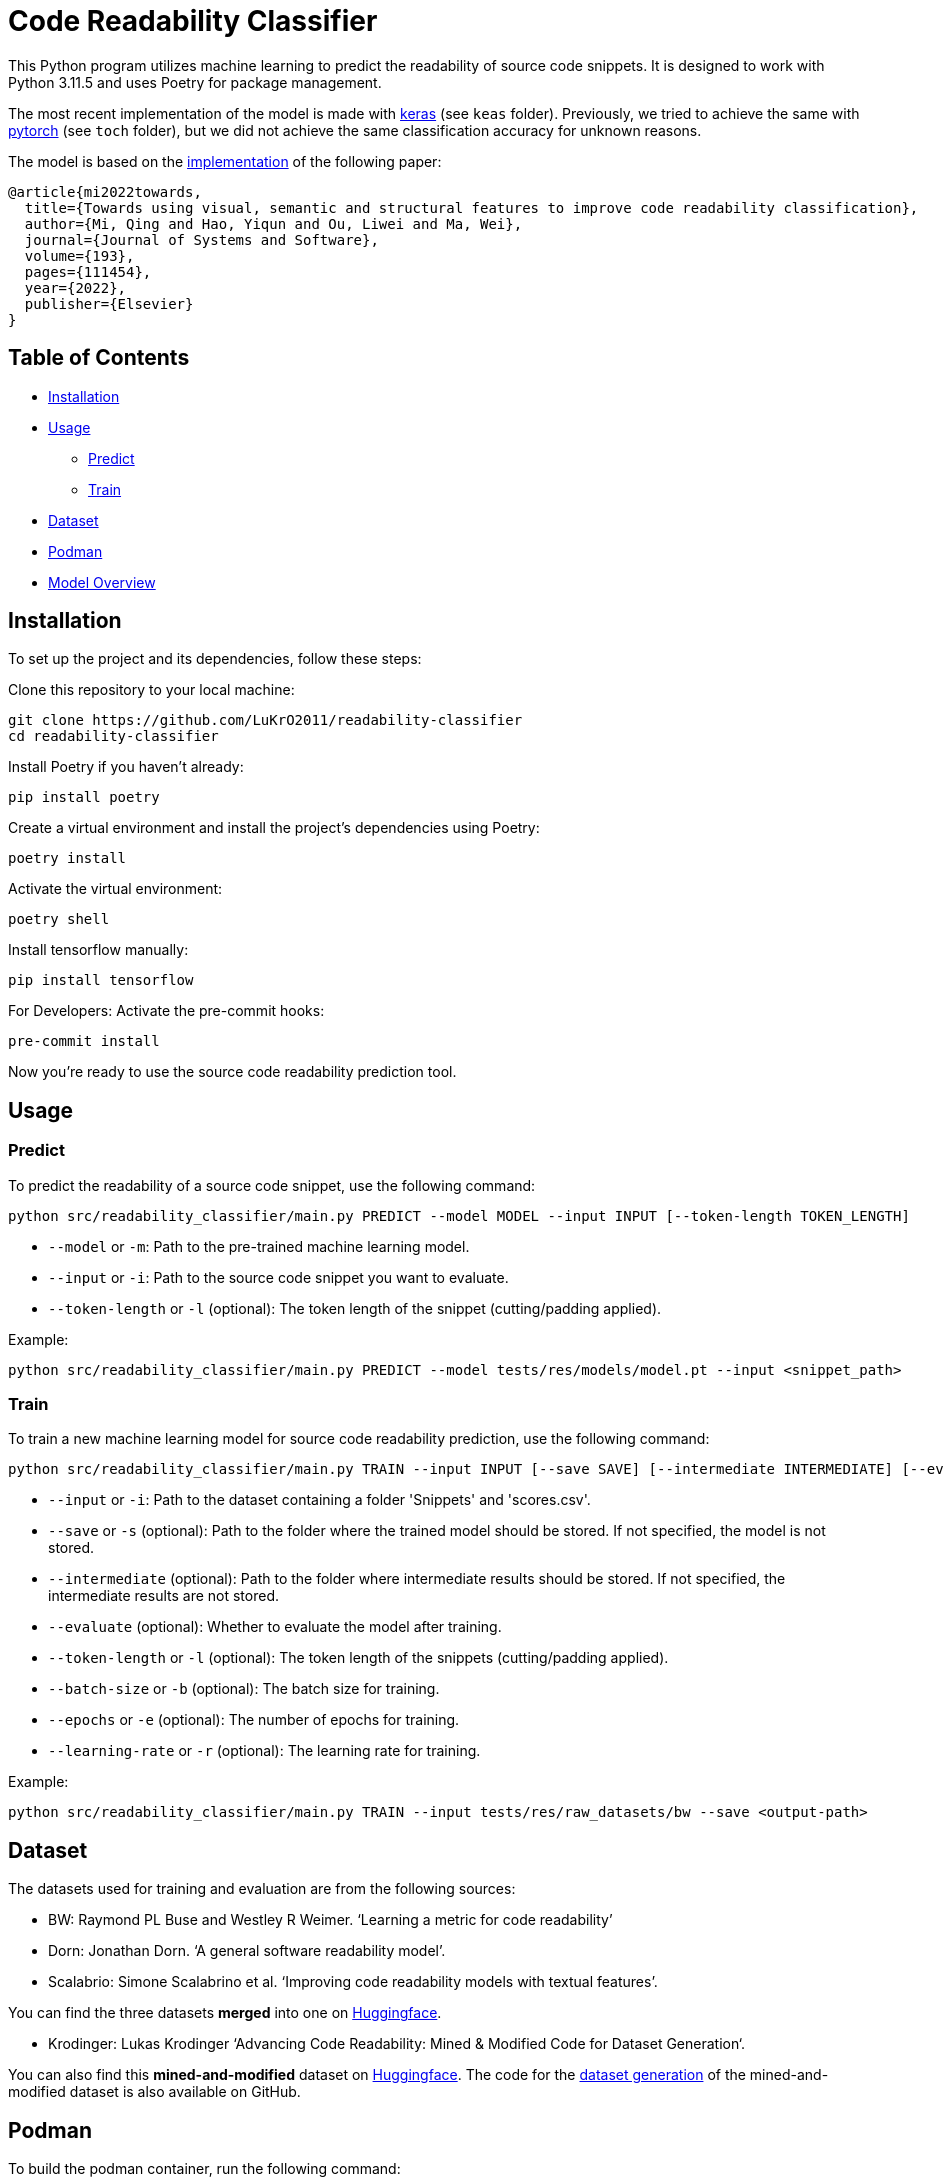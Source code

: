 = Code Readability Classifier

This Python program utilizes machine learning to predict the readability of source code snippets.
It is designed to work with Python 3.11.5 and uses Poetry for package management.

The most recent implementation of the model is made with https://keras.io/[keras] (see `keas` folder).
Previously, we tried to achieve the same with https://pytorch.org/[pytorch] (see `toch` folder), but we did not achieve the same classification accuracy for unknown reasons.

The model is based on the https://github.com/swy0601/Readability-Features/tree/master[implementation] of the following paper:

----
@article{mi2022towards,
  title={Towards using visual, semantic and structural features to improve code readability classification},
  author={Mi, Qing and Hao, Yiqun and Ou, Liwei and Ma, Wei},
  journal={Journal of Systems and Software},
  volume={193},
  pages={111454},
  year={2022},
  publisher={Elsevier}
}
----

== Table of Contents

* <<Installation>>
* <<Usage>>
** <<Predict>>
** <<Train>>
* <<Dataset>>
* <<Podman>>
* <<Model_Overview>>

[[Installation]]
== Installation

To set up the project and its dependencies, follow these steps:

Clone this repository to your local machine:

[source,bash]
----
git clone https://github.com/LuKrO2011/readability-classifier
cd readability-classifier
----

Install Poetry if you haven't already:

[source,bash]
----
pip install poetry
----

Create a virtual environment and install the project's dependencies using Poetry:

[source,bash]
----
poetry install
----

Activate the virtual environment:

[source,bash]
----
poetry shell
----

Install tensorflow manually:

----
pip install tensorflow
----

For Developers: Activate the pre-commit hooks:

----
pre-commit install
----

Now you're ready to use the source code readability prediction tool.

[[Usage]]
== Usage

[[Predict]]
=== Predict

To predict the readability of a source code snippet, use the following command:

[source,bash]
----
python src/readability_classifier/main.py PREDICT --model MODEL --input INPUT [--token-length TOKEN_LENGTH]
----

* `--model` or `-m`: Path to the pre-trained machine learning model.
* `--input` or `-i`: Path to the source code snippet you want to evaluate.
* `--token-length` or `-l` (optional): The token length of the snippet (cutting/padding applied).

Example:

[source,bash]
----
python src/readability_classifier/main.py PREDICT --model tests/res/models/model.pt --input <snippet_path>
----

[[Train]]
=== Train

To train a new machine learning model for source code readability prediction, use the following command:

[source,bash]
----
python src/readability_classifier/main.py TRAIN --input INPUT [--save SAVE] [--intermediate INTERMEDIATE] [--evaluate] [--token-length TOKEN_LENGTH] [--batch-size BATCH_SIZE] [--epochs EPOCHS] [--learning-rate LEARNING_RATE]
----

* `--input` or `-i`: Path to the dataset containing a folder 'Snippets' and 'scores.csv'.
* `--save` or `-s` (optional): Path to the folder where the trained model should be stored.
If not specified, the model is not stored.
* `--intermediate` (optional): Path to the folder where intermediate results should be stored.
If not specified, the intermediate results are not stored.
* `--evaluate` (optional): Whether to evaluate the model after training.
* `--token-length` or `-l` (optional): The token length of the snippets (cutting/padding applied).
* `--batch-size` or `-b` (optional): The batch size for training.
* `--epochs` or `-e` (optional): The number of epochs for training.
* `--learning-rate` or `-r` (optional): The learning rate for training.

Example:

[source,bash]
----
python src/readability_classifier/main.py TRAIN --input tests/res/raw_datasets/bw --save <output-path>
----

[[Dataset]]
== Dataset

The datasets used for training and evaluation are from the following sources:

* BW: Raymond PL Buse and Westley R Weimer.
‘Learning a metric for code readability’
* Dorn: Jonathan Dorn.
‘A general software readability model’.
* Scalabrio: Simone Scalabrino et al.
‘Improving code readability models with textual features’.

You can find the three datasets *merged* into one on https://huggingface.co/datasets/se2p/code-readability-merged[Huggingface].

* Krodinger: Lukas Krodinger ‘Advancing Code Readability: Mined & Modified Code for Dataset Generation‘.

You can also find this *mined-and-modified* dataset on https://huggingface.co/datasets/se2p/code-readability-merged[Huggingface].
The code for the  https://github.com/LuKrO2011/readability-decreasing-heuristics[dataset generation] of the mined-and-modified dataset is also available on GitHub.

[[Podman]]
== Podman

To build the podman container, run the following command:

[source,bash]
----
podman build -t readability-classifier .
----

- t : name of the container
- . : path to the Dockerfile

To run the podman container, run the following command:

[source,bash]
----
podman run -it --rm -v $(pwd):/app readability-classifier
----

- it : interactive mode
- rm : remove container after exit
- v $(pwd):/app : mount current directory to /app in container
- readability-classifier : name of the container

[[Model_Overview]]
== Model Overview

|===
|Layer (type) |Output Shape              |Param # |Connected to

|struc_input (InputLayer) |[(None, 50, 305)]         |0       |[]
|struc_reshape (Reshape) |(None, 50, 305, 1)         |0       |['struc_input[0][0]']
|vis_input (InputLayer) |[(None, 128, 128, 3)]      |0       |[]
|struc_conv1 (Conv2D) |(None, 48, 303, 32)         |320     |['struc_reshape[0][0]']
|vis_conv1 (Conv2D) |(None, 128, 128, 32)        |896     |['vis_input[0][0]']
|struc_pool1 (MaxPooling2D) |(None, 24, 151, 32)    |0       |['struc_conv1[0][0]']
|seman_input_token (InputLayer) |[(None, 100)]    |0       |[]
|seman_input_segment (InputLayer) |[(None, 100)] |0       |[]
|vis_pool1 (MaxPooling2D) |(None, 64, 64, 32)        |0       |['vis_conv1[0][0]']
|struc_conv2 (Conv2D) |(None, 22, 149, 32)          |9248    |['struc_pool1[0][0]']
|seman_bert (BertEmbedding) |(None, 100, 768)       |2342553 |['seman_input_token[0][0]', 'seman_input_segment[0][0]']
|vis_conv2 (Conv2D) |(None, 64, 64, 32)           |9248    |['vis_pool1[0][0]']
|struc_pool2 (MaxPooling2D) |(None, 11, 74, 32)      |0       |['struc_conv2[0][0]']
|seman_conv1 (Conv1D) |(None, 96, 32)               |122912 |['seman_bert[0][0]']
|vis_pool2 (MaxPooling2D) |(None, 32, 32, 32)        |0       |['vis_conv2[0][0]']
|struc_conv3 (Conv2D) |(None, 9, 72, 64)            |18496  |['struc_pool2[0][0]']
|seman_pool1 (MaxPooling1D) |(None, 32, 32)          |0       |['seman_conv1[0][0]']
|vis_conv3 (Conv2D) |(None, 32, 32, 64)           |18496  |['vis_pool2[0][0]']
|struc_pool3 (MaxPooling2D) |(None, 3, 24, 64)        |0       |['struc_conv3[0][0]']
|seman_conv2 (Conv1D) |(None, 28, 32)               |5152   |['seman_pool1[0][0]']
|vis_pool3 (MaxPooling2D) |(None, 16, 16, 64)        |0       |['vis_conv3[0][0]']
|struc_flatten (Flatten) |(None, 4608)               |0       |['struc_pool3[0][0]']
|seman_gru (Bidirectional) |(None, 64)               |16640  |['seman_conv2[0][0]']
|vis_flatten (Flatten) |(None, 16384)                |0       |['vis_pool3[0][0]']
|concatenate (Concatenate) |(None, 21056)             |0       |['struc_flatten[0][0]', 'seman_gru[0][0]', 'vis_flatten[0][0]']
|class_dense1 (Dense) |(None, 64)                   |1347648 |['concatenate[0][0]']
|class_dropout (Dropout) |(None, 64)                 |0       |['class_dense1[0][0]']
|class_dense2 (Dense) |(None, 16)                   |1040   |['class_dropout[0][0]']
|class_dense3 (Dense) |(None, 1)                    |17     |['class_dense2[0][0]']

|===

Total params: 24975649 (95.27 MB)

== Notes

Linux:
[source, bash]
cat requirements.txt | xargs -n 1 pip install

Windwos:
[source, bash]
FOR /F %k in (requirements.txt) DO ( if NOT # == %k ( pip install %k ) )

OR
[source, bash]
foreach ($k in Get-Content requirements.txt) {
    if ($k -ne "#") {
        pip install $k
    }
}

OR use git bash.


Install wkhtmltopdf:
https://wkhtmltopdf.org/downloads.html
Add /bin to path
restart IDE

